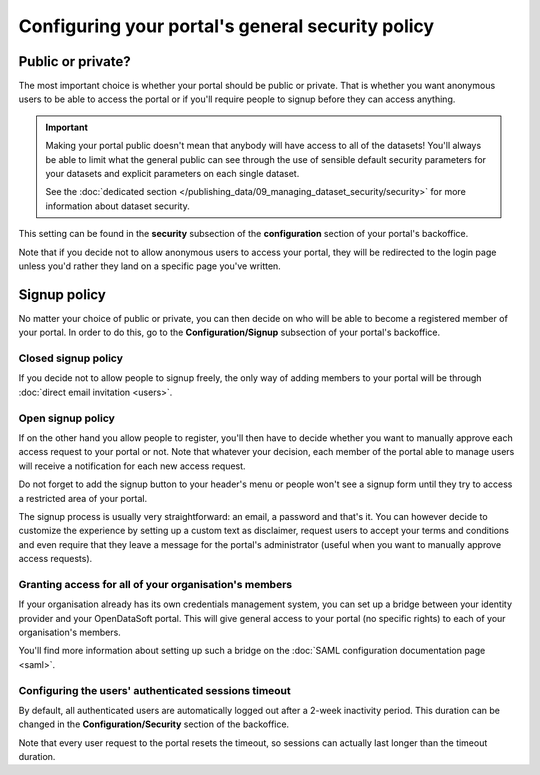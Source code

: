 Configuring your portal's general security policy
=================================================

Public or private?
------------------

The most important choice is whether your portal should be public or private. That is whether you want anonymous users
to be able to access the portal or if you'll require people to signup before they can access anything.

.. important::

   Making your portal public doesn't mean that anybody will have access to all of the datasets! You'll always be able
   to limit what the general public can see through the use of sensible default security parameters for your datasets
   and explicit parameters on each single dataset.

   See the :doc:`dedicated section </publishing_data/09_managing_dataset_security/security>` for more information about dataset
   security.

This setting can be found in the **security** subsection of the **configuration** section of your portal's backoffice.

Note that if you decide not to allow anonymous users to access your portal, they will be redirected to the login page
unless you'd rather they land on a specific page you've written.

.. ifconfig:: language == 'en'

    .. image:: portal__anonymous--en.png
        :alt: Allow anonymous access to your portal

.. ifconfig:: language == 'fr'

    .. image:: portal__anonymous--fr.png
        :alt: Allow anonymous access to your portal

Signup policy
-------------

No matter your choice of public or private, you can then decide on who will be able to become a registered member of
your portal. In order to do this, go to the **Configuration/Signup** subsection of your portal's backoffice.

.. ifconfig:: language == 'en'

    .. image:: portal__enable-signup--en.png
        :alt: Enable people to register

.. ifconfig:: language == 'fr'

    .. image:: portal__enable-signup--fr.png
        :alt: Enable people to register

Closed signup policy
~~~~~~~~~~~~~~~~~~~~

If you decide not to allow people to signup freely, the only way of adding members to your portal will be through
:doc:`direct email invitation <users>`.

Open signup policy
~~~~~~~~~~~~~~~~~~

If on the other hand you allow people to register, you'll then have to decide whether you want to manually approve each
access request to your portal or not. Note that whatever your decision, each member of the portal able to manage users
will receive a notification for each new access request.

.. ifconfig:: language == 'en'

    .. image:: portal__signup-approval--en.png
        :alt: Request manual approval of each access request

.. ifconfig:: language == 'fr'

    .. image:: portal__signup-approval--fr.png
        :alt: Request manual approval of each access request

Do not forget to add the signup button to your header's menu or people won't see a signup form until they try to access
a restricted area of your portal.

.. ifconfig:: language == 'en'

    .. image:: portal__signup-link--en.png
        :alt: Add signup link to your header's menu

.. ifconfig:: language == 'fr'

    .. image:: portal__signup-link--fr.png
        :alt: Add signup link to your header's menu

The signup process is usually very straightforward: an email, a password and that's it. You can however decide to
customize the experience by setting up a custom text as disclaimer, request users to accept your terms and conditions
and even require that they leave a message for the portal's administrator (useful when you want to manually approve
access requests).

.. ifconfig:: language == 'en'

    .. image:: portal__signup-form--en.png
        :alt: Customize the signup form

.. ifconfig:: language == 'fr'

    .. image:: portal__signup-form--fr.png
        :alt: Customize the signup form

Granting access for all of your organisation's members
~~~~~~~~~~~~~~~~~~~~~~~~~~~~~~~~~~~~~~~~~~~~~~~~~~~~~~

If your organisation already has its own credentials management system, you can set up a bridge between your identity
provider and your OpenDataSoft portal. This will give general access to your portal (no specific rights) to each of
your organisation's members.

You'll find more information about setting up such a bridge on the :doc:`SAML configuration documentation page <saml>`.

Configuring the users' authenticated sessions timeout
~~~~~~~~~~~~~~~~~~~~~~~~~~~~~~~~~~~~~~~~~~~~~~~~~~~~~

By default, all authenticated users are automatically logged out after a 2-week inactivity period. This duration can
be changed in the **Configuration/Security** section of the backoffice.

Note that every user request to the portal resets the timeout, so sessions can actually last longer than the
timeout duration.
